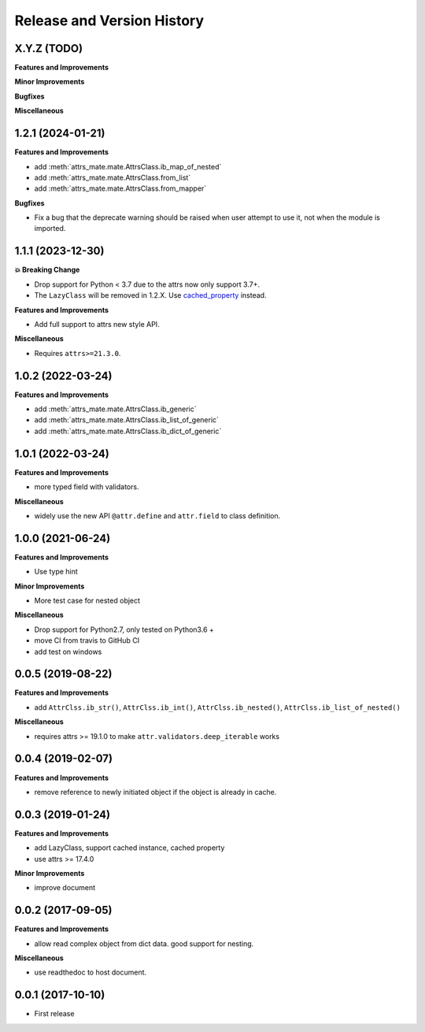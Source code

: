 .. _release_history:

Release and Version History
==============================================================================


X.Y.Z (TODO)
~~~~~~~~~~~~~~~~~~~~~~~~~~~~~~~~~~~~~~~~~~~~~~~~~~~~~~~~~~~~~~~~~~~~~~~~~~~~~~
**Features and Improvements**

**Minor Improvements**

**Bugfixes**

**Miscellaneous**


1.2.1 (2024-01-21)
~~~~~~~~~~~~~~~~~~~~~~~~~~~~~~~~~~~~~~~~~~~~~~~~~~~~~~~~~~~~~~~~~~~~~~~~~~~~~~
**Features and Improvements**

- add :meth:`attrs_mate.mate.AttrsClass.ib_map_of_nested`
- add :meth:`attrs_mate.mate.AttrsClass.from_list`
- add :meth:`attrs_mate.mate.AttrsClass.from_mapper`

**Bugfixes**

- Fix a bug that the deprecate warning should be raised when user attempt to use it, not when the module is imported.


1.1.1 (2023-12-30)
~~~~~~~~~~~~~~~~~~~~~~~~~~~~~~~~~~~~~~~~~~~~~~~~~~~~~~~~~~~~~~~~~~~~~~~~~~~~~~
**💥 Breaking Change**

- Drop support for Python < 3.7 due to the attrs now only support 3.7+.
- The ``LazyClass`` will be removed in 1.2.X. Use `cached_property <https://docs.python.org/3/library/functools.html#functools.cached_property>`_ instead.

**Features and Improvements**

- Add full support to attrs new style API.

**Miscellaneous**

- Requires ``attrs>=21.3.0``.


1.0.2 (2022-03-24)
~~~~~~~~~~~~~~~~~~~~~~~~~~~~~~~~~~~~~~~~~~~~~~~~~~~~~~~~~~~~~~~~~~~~~~~~~~~~~~
**Features and Improvements**

- add :meth:`attrs_mate.mate.AttrsClass.ib_generic`
- add :meth:`attrs_mate.mate.AttrsClass.ib_list_of_generic`
- add :meth:`attrs_mate.mate.AttrsClass.ib_dict_of_generic`


1.0.1 (2022-03-24)
~~~~~~~~~~~~~~~~~~~~~~~~~~~~~~~~~~~~~~~~~~~~~~~~~~~~~~~~~~~~~~~~~~~~~~~~~~~~~~
**Features and Improvements**

- more typed field with validators.

**Miscellaneous**

- widely use the new API ``@attr.define`` and ``attr.field`` to class definition.


1.0.0 (2021-06-24)
~~~~~~~~~~~~~~~~~~~~~~~~~~~~~~~~~~~~~~~~~~~~~~~~~~~~~~~~~~~~~~~~~~~~~~~~~~~~~~
**Features and Improvements**

- Use type hint

**Minor Improvements**

- More test case for nested object

**Miscellaneous**

- Drop support for Python2.7, only tested on Python3.6 +
- move CI from travis to GitHub CI
- add test on windows


0.0.5 (2019-08-22)
~~~~~~~~~~~~~~~~~~~~~~~~~~~~~~~~~~~~~~~~~~~~~~~~~~~~~~~~~~~~~~~~~~~~~~~~~~~~~~
**Features and Improvements**

- add ``AttrClss.ib_str()``, ``AttrClss.ib_int()``, ``AttrClss.ib_nested()``, ``AttrClss.ib_list_of_nested()``

**Miscellaneous**

- requires attrs >= 19.1.0 to make ``attr.validators.deep_iterable`` works


0.0.4 (2019-02-07)
~~~~~~~~~~~~~~~~~~~~~~~~~~~~~~~~~~~~~~~~~~~~~~~~~~~~~~~~~~~~~~~~~~~~~~~~~~~~~
**Features and Improvements**

- remove reference to newly initiated object if the object is already in cache.


0.0.3 (2019-01-24)
~~~~~~~~~~~~~~~~~~~~~~~~~~~~~~~~~~~~~~~~~~~~~~~~~~~~~~~~~~~~~~~~~~~~~~~~~~~~~~
**Features and Improvements**

- add LazyClass, support cached instance, cached property
- use attrs >= 17.4.0

**Minor Improvements**

- improve document


0.0.2 (2017-09-05)
~~~~~~~~~~~~~~~~~~~~~~~~~~~~~~~~~~~~~~~~~~~~~~~~~~~~~~~~~~~~~~~~~~~~~~~~~~~~~~
**Features and Improvements**

- allow read complex object from dict data. good support for nesting.

**Miscellaneous**

- use readthedoc to host document.



0.0.1 (2017-10-10)
~~~~~~~~~~~~~~~~~~~~~~~~~~~~~~~~~~~~~~~~~~~~~~~~~~~~~~~~~~~~~~~~~~~~~~~~~~~~~~

- First release